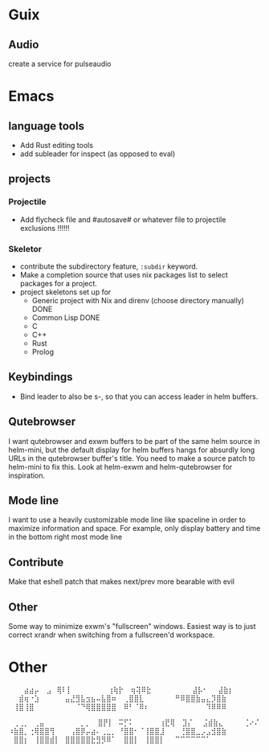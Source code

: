 * Guix
** Audio
create a service for pulseaudio
* Emacs
** language tools
- Add Rust editing tools
- add subleader for inspect (as opposed to eval)
** projects
*** Projectile
- Add flycheck file and #autosave# or whatever file to projectile
  exclusions !!!!!!
*** Skeletor
- contribute the subdirectory feature, ~:subdir~ keyword.
- Make a completion source that uses nix packages list to select packages for a project.
- project skeletons set up for
  - Generic project with Nix and direnv (choose directory manually) DONE
  - Common Lisp DONE
  - C
  - C++
  - Rust
  - Prolog
** COMMENT Launcher
I want the following features:
Simple macro to create launcher shortcuts
example usage:
#+BEGIN_SRC emacs-lisp
  (launcher-shortcuts
   firefox
   krita
   gimp
   (spotify :args "--force-device-scale-factor=2"
            :switch-to t)
   (wifi :shell-command "cool-retro-term"
         :args "-e nmtui"
         :switch-to t)
   (bluetooth :shell-command "blueman-manager"
              :before (lambda ()
                        (split-window-vertically)
                        (other-window 1))
              :switch-to t))
#+END_SRC

or add shortcuts manually like
#+BEGIN_SRC emacs-lisp
  (defun launcher/firefox
      (start-process-shell-command "firefox" nil "firefox"))
#+END_SRC

shortcuts are just defuns under ~launcher/~, the launch function simply
narrows the launch functions. Keep what metadata you need.

this is a good starting point, but eventually I want to parse .desktop
files to add shortcuts automatically. I can continue to add launcher
features over time in order to compete with those fancy gui launchers.
I imagine that it will become useful to others, so why not make a package?

The .desktop parser just outputs launch functions AKA shortcuts whose
properties can be overriden by ~launcher-shortcuts~.
** Keybindings
- Bind leader to also be s-, so that you can access leader in helm buffers.
** Qutebrowser
I want qutebrowser and exwm buffers to be part of the same helm source
in helm-mini, but the default display for helm buffers hangs for
absurdly long URLs in the qutebrowser buffer's title. You need to make
a source patch to helm-mini to fix this. Look at helm-exwm and
helm-qutebrowser for inspiration.
** Mode line
I want to use a heavily customizable mode line like spaceline in order
to maximize information and space. For example, only display battery
and time in the bottom right most mode line
** Contribute
Make that eshell patch that makes next/prev more bearable with evil
** Other 
Some way to minimize exwm's "fullscreen" windows.  Easiest way is to
just correct xrandr when switching from a fullscreen'd workspace.

* Other
⠀⠀⠀⣴⣴⡤
⠀⣠⠀⢿⠇⡇⠀⠀⠀⠀⠀⠀⠀⢰⢷⡗
⠀⢶⢽⠿⣗⠀⠀⠀⠀⠀⠀⠀⠀⣼⡧⠂⠀⠀⣼⣷⡆
⠀⠀⣾⢶⠐⣱⠀⠀⠀⠀⠀⣤⣜⣻⣧⣲⣦⠤⣧⣿⠶
⠀⢀⣿⣿⣇⠀⠀⠀⠀⠀⠀⠛⠿⣿⣿⣷⣤⣄⡹⣿⣷
⠀⢸⣿⢸⣿⠀⠀⠀⠀⠀⠀⠀⠀⠈⠙⢿⣿⣿⣿⣿⣿
⠀⠿⠃⠈⠿⠆⠀⠀⠀⠀⠀⠀⠀⠀⠀⠀⠀⠹⠿⠿⠿

⠀⢀⢀⡀⠀⢀⣤⠀⠀⠀⠀⠀⠀⠀⡀⡀
⠀⣿⡟⡇⠀⠭⡋⠅⠀⠀⠀⠀⠀⢰⣟⢿
⠀⣹⡌⠀⠀⣨⣾⣷⣄⠀⠀⠀⠀⢈⠔⠌
⠰⣷⣿⡀⢐⢿⣿⣿⢻⠀⠀⠀⢠⣿⡿⡤⣴⠄⢀⣀⡀
⠘⣿⣿⠂⠈⢸⣿⣿⣸⠀⠀⠀⢘⣿⣿⣀⡠⣠⣺⣿⣷
⠀⣿⣿⡆⠀⢸⣿⣿⣾⡇⠀⣿⣿⣿⣿⣿⣗⣻⡻⠿⠁
⠀⣿⣿⡇⠀⢸⣿⣿⡇⠀⠀⠉⠉⠉⠉⠉⠉⠁
